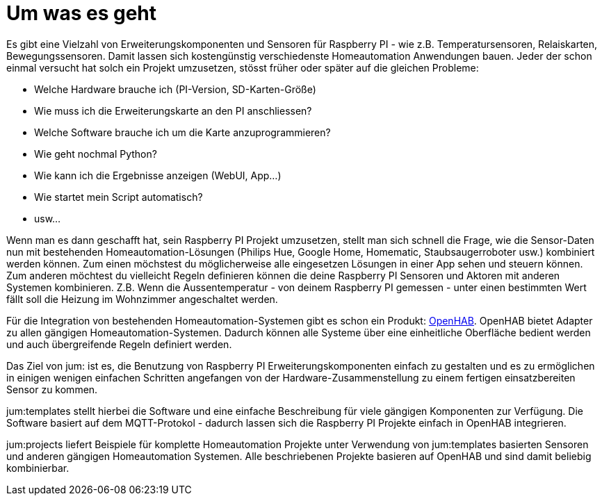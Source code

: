 = Um was es geht

Es gibt eine Vielzahl von Erweiterungskomponenten und Sensoren für Raspberry PI - wie z.B. Temperatursensoren, Relaiskarten, Bewegungssensoren. Damit lassen sich kostengünstig verschiedenste Homeautomation Anwendungen bauen. Jeder der schon einmal versucht hat solch ein Projekt umzusetzen, stösst früher oder später auf die gleichen Probleme:

    * Welche Hardware brauche ich (PI-Version, SD-Karten-Größe)
    * Wie muss ich die Erweiterungskarte an den PI anschliessen?
    * Welche Software brauche ich um die Karte anzuprogrammieren?
    * Wie geht nochmal Python?
    * Wie kann ich die Ergebnisse anzeigen (WebUI, App...)
    * Wie startet mein Script automatisch?
    * usw...

Wenn man es dann geschafft hat, sein Raspberry PI Projekt umzusetzen, stellt man sich schnell die Frage, wie die Sensor-Daten nun mit bestehenden Homeautomation-Lösungen (Philips Hue, Google Home, Homematic, Staubsaugerroboter usw.) kombiniert werden können. Zum einen möchstest du möglicherweise alle eingesetzen Lösungen in einer App sehen und steuern können. Zum anderen möchtest du vielleicht Regeln definieren können die deine Raspberry PI Sensoren und Aktoren mit anderen Systemen kombinieren. Z.B. Wenn die Aussentemperatur - von deinem Raspberry PI gemessen - unter einen bestimmten Wert fällt soll die Heizung im Wohnzimmer angeschaltet werden.

Für die Integration von bestehenden Homeautomation-Systemen gibt es schon ein Produkt: link:https://www.openhab.org[OpenHAB]. OpenHAB bietet Adapter zu allen gängigen Homeautomation-Systemen. Dadurch können alle Systeme über eine einheitliche Oberfläche bedient werden und auch übergreifende Regeln definiert werden.

Das Ziel von jum: ist es, die Benutzung von Raspberry PI Erweiterungskomponenten einfach zu gestalten und es zu ermöglichen in einigen wenigen einfachen Schritten angefangen von der Hardware-Zusammenstellung zu einem fertigen einsatzbereiten Sensor zu kommen.

jum:templates stellt hierbei die Software und eine einfache Beschreibung für viele gängigen Komponenten zur Verfügung. Die Software basiert auf dem MQTT-Protokol - dadurch lassen sich die Raspberry PI Projekte einfach in OpenHAB integrieren.

jum:projects liefert Beispiele für komplette Homeautomation Projekte unter Verwendung von jum:templates basierten Sensoren und anderen gängigen Homeautomation Systemen. Alle beschriebenen Projekte basieren auf OpenHAB und sind damit beliebig kombinierbar.


